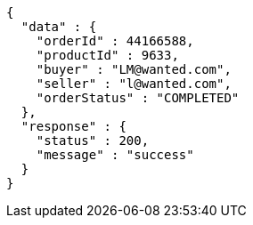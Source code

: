 [source,json,options="nowrap"]
----
{
  "data" : {
    "orderId" : 44166588,
    "productId" : 9633,
    "buyer" : "LM@wanted.com",
    "seller" : "l@wanted.com",
    "orderStatus" : "COMPLETED"
  },
  "response" : {
    "status" : 200,
    "message" : "success"
  }
}
----